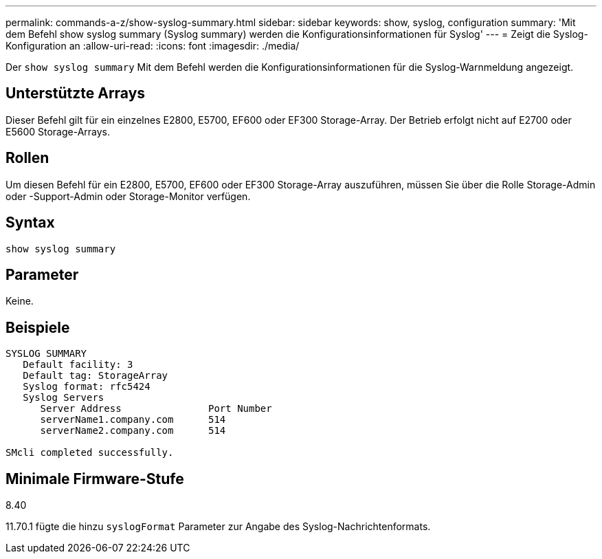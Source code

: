 ---
permalink: commands-a-z/show-syslog-summary.html 
sidebar: sidebar 
keywords: show, syslog, configuration 
summary: 'Mit dem Befehl show syslog summary (Syslog summary) werden die Konfigurationsinformationen für Syslog' 
---
= Zeigt die Syslog-Konfiguration an
:allow-uri-read: 
:icons: font
:imagesdir: ./media/


[role="lead"]
Der `show syslog summary` Mit dem Befehl werden die Konfigurationsinformationen für die Syslog-Warnmeldung angezeigt.



== Unterstützte Arrays

Dieser Befehl gilt für ein einzelnes E2800, E5700, EF600 oder EF300 Storage-Array. Der Betrieb erfolgt nicht auf E2700 oder E5600 Storage-Arrays.



== Rollen

Um diesen Befehl für ein E2800, E5700, EF600 oder EF300 Storage-Array auszuführen, müssen Sie über die Rolle Storage-Admin oder -Support-Admin oder Storage-Monitor verfügen.



== Syntax

[listing]
----
show syslog summary
----


== Parameter

Keine.



== Beispiele

[listing]
----

SYSLOG SUMMARY
   Default facility: 3
   Default tag: StorageArray
   Syslog format: rfc5424
   Syslog Servers
      Server Address               Port Number
      serverName1.company.com      514
      serverName2.company.com      514

SMcli completed successfully.
----


== Minimale Firmware-Stufe

8.40

11.70.1 fügte die hinzu `syslogFormat` Parameter zur Angabe des Syslog-Nachrichtenformats.
